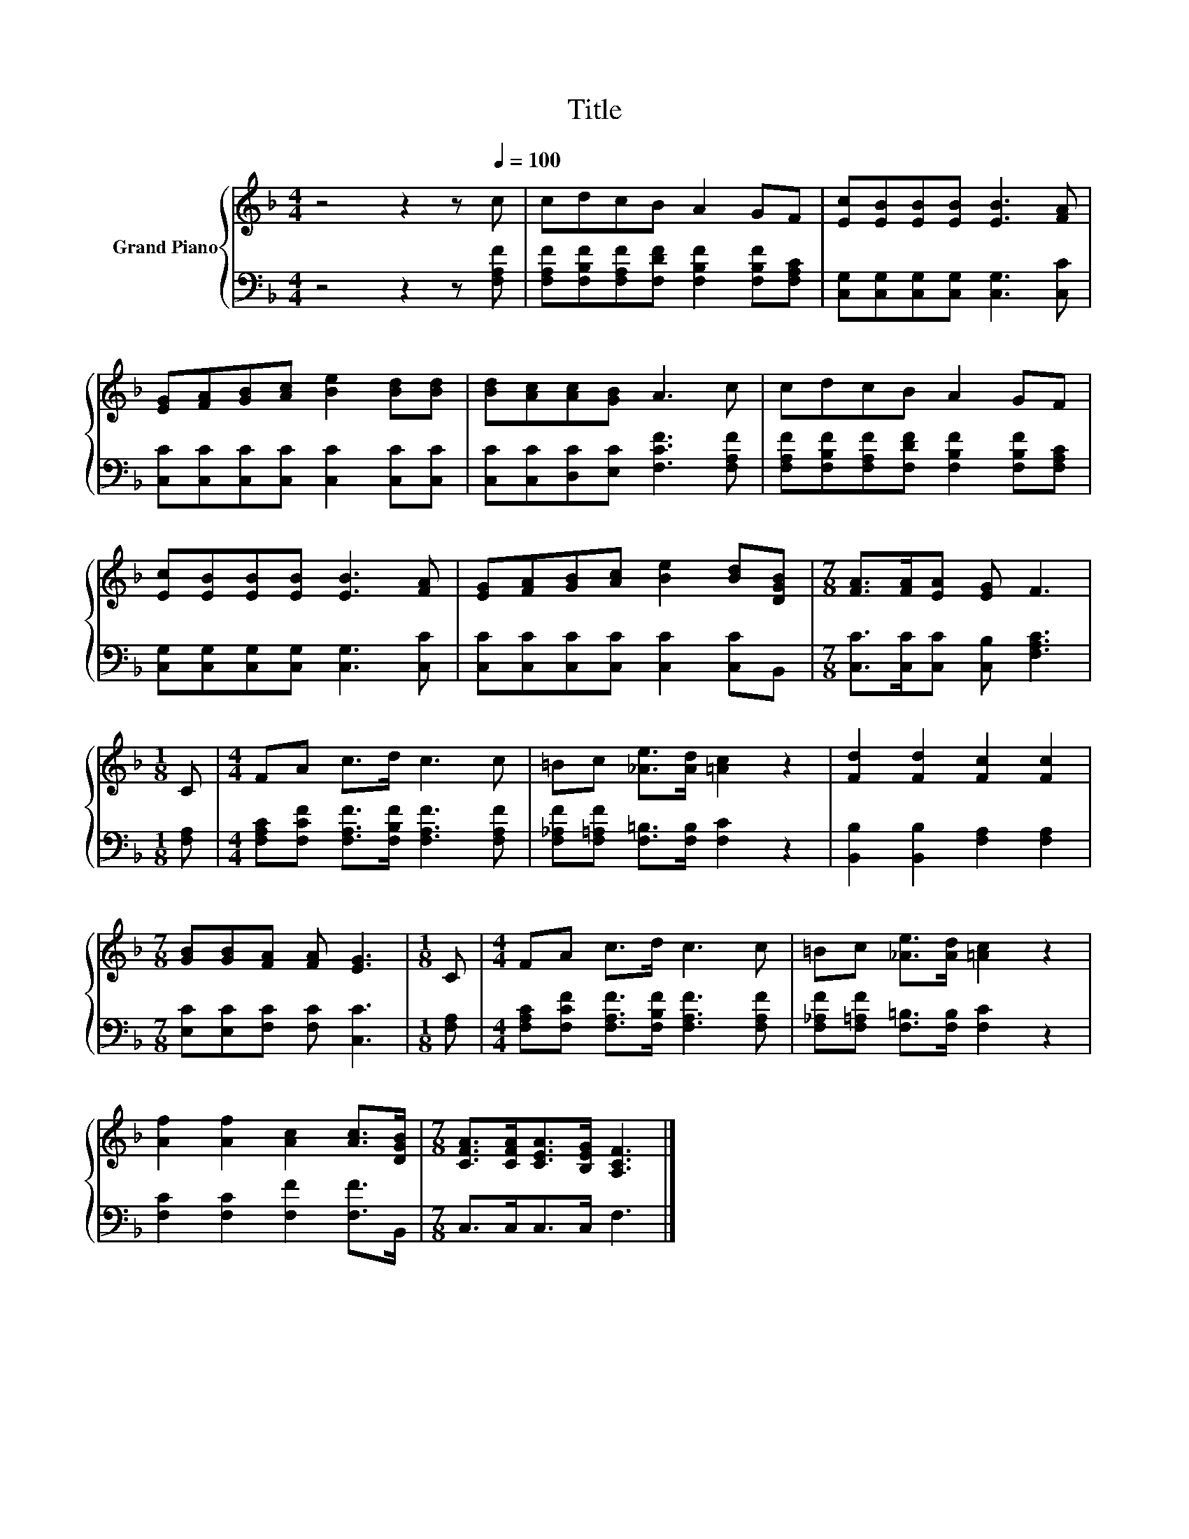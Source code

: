 X:1
T:Title
%%score { 1 | 2 }
L:1/8
M:4/4
K:F
V:1 treble nm="Grand Piano"
V:2 bass 
V:1
 z4 z2 z[Q:1/4=100] c | cdcB A2 GF | [Ec][EB][EB][EB] [EB]3 [FA] | %3
 [EG][FA][GB][Ac] [Be]2 [Bd][Bd] | [Bd][Ac][Ac][GB] A3 c | cdcB A2 GF | %6
 [Ec][EB][EB][EB] [EB]3 [FA] | [EG][FA][GB][Ac] [Be]2 [Bd][DGB] |[M:7/8] [FA]>[FA][EA] [EG] F3 | %9
[M:1/8] C |[M:4/4] FA c>d c3 c | =Bc [_Ae]>[Ad] [=Ac]2 z2 | [Fd]2 [Fd]2 [Fc]2 [Fc]2 | %13
[M:7/8] [GB][GB][FA] [FA] [EG]3 |[M:1/8] C |[M:4/4] FA c>d c3 c | =Bc [_Ae]>[Ad] [=Ac]2 z2 | %17
 [Af]2 [Af]2 [Ac]2 [Ac]>[DGB] |[M:7/8] [CFA]>[CFA][CEA]>[B,EG] [A,CF]3 |] %19
V:2
 z4 z2 z [F,A,F] | [F,A,F][F,B,F][F,A,F][F,DF] [F,B,F]2 [F,B,F][F,A,C] | %2
 [C,G,][C,G,][C,G,][C,G,] [C,G,]3 [C,C] | [C,C][C,C][C,C][C,C] [C,C]2 [C,C][C,C] | %4
 [C,C][C,C][D,C][E,C] [F,CF]3 [F,A,F] | [F,A,F][F,B,F][F,A,F][F,DF] [F,B,F]2 [F,B,F][F,A,C] | %6
 [C,G,][C,G,][C,G,][C,G,] [C,G,]3 [C,C] | [C,C][C,C][C,C][C,C] [C,C]2 [C,C]B,, | %8
[M:7/8] [C,C]>[C,C][C,C] [C,B,] [F,A,C]3 |[M:1/8] [F,A,] | %10
[M:4/4] [F,A,C][F,CF] [F,A,F]>[F,B,F] [F,A,F]3 [F,A,F] | %11
 [F,_A,F][F,=A,F] [F,=B,]>[F,B,] [F,C]2 z2 | [B,,B,]2 [B,,B,]2 [F,A,]2 [F,A,]2 | %13
[M:7/8] [E,C][E,C][F,C] [F,C] [C,C]3 |[M:1/8] [F,A,] | %15
[M:4/4] [F,A,C][F,CF] [F,A,F]>[F,B,F] [F,A,F]3 [F,A,F] | %16
 [F,_A,F][F,=A,F] [F,=B,]>[F,B,] [F,C]2 z2 | [F,C]2 [F,C]2 [F,F]2 [F,F]>B,, | %18
[M:7/8] C,>C,C,>C, F,3 |] %19

